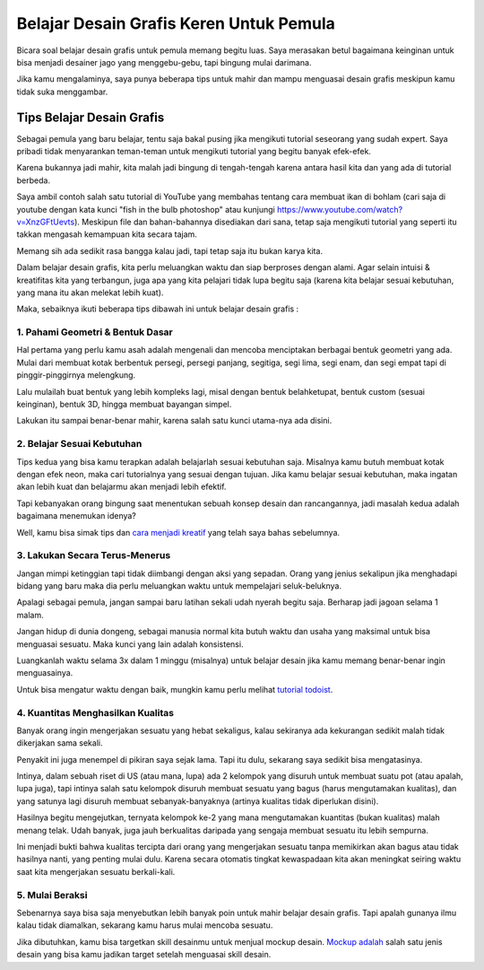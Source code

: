 Belajar Desain Grafis Keren Untuk Pemula
===================================
Bicara soal belajar desain grafis untuk pemula memang begitu luas. Saya merasakan betul bagaimana keinginan untuk bisa menjadi desainer jago yang menggebu-gebu, tapi bingung mulai darimana.

Jika kamu mengalaminya, saya punya beberapa tips untuk mahir dan mampu menguasai desain grafis meskipun kamu tidak suka menggambar.

Tips Belajar Desain Grafis
-------------------------
Sebagai pemula yang baru belajar, tentu saja bakal pusing jika mengikuti tutorial seseorang yang sudah expert. Saya pribadi tidak menyarankan teman-teman untuk mengikuti tutorial yang begitu banyak efek-efek.

Karena bukannya jadi mahir, kita malah jadi bingung di tengah-tengah karena antara hasil kita dan yang ada di tutorial berbeda.

Saya ambil contoh salah satu tutorial di YouTube yang membahas tentang cara membuat ikan di bohlam (cari saja di youtube dengan kata kunci "fish in the bulb photoshop" atau kunjungi https://www.youtube.com/watch?v=XnzGFtUevts). Meskipun file dan bahan-bahannya disediakan dari sana, tetap saja mengikuti tutorial yang seperti itu takkan mengasah kemampuan kita secara tajam.

Memang sih ada sedikit rasa bangga kalau jadi, tapi tetap saja itu bukan karya kita.

Dalam belajar desain grafis, kita perlu meluangkan waktu dan siap berproses dengan alami. Agar selain intuisi & kreatifitas kita yang terbangun, juga apa yang kita pelajari tidak lupa begitu saja (karena kita belajar sesuai kebutuhan, yang mana itu akan melekat lebih kuat).

Maka, sebaiknya ikuti beberapa tips dibawah ini untuk belajar desain grafis :

1. Pahami Geometri & Bentuk Dasar
.........................

Hal pertama yang perlu kamu asah adalah mengenali dan mencoba menciptakan berbagai bentuk geometri yang ada. Mulai dari membuat kotak berbentuk persegi, persegi panjang, segitiga, segi lima, segi enam, dan segi empat tapi di pinggir-pinggirnya melengkung.

Lalu mulailah buat bentuk yang lebih kompleks lagi, misal dengan bentuk belahketupat, bentuk custom (sesuai keinginan), bentuk 3D, hingga membuat bayangan simpel.

Lakukan itu sampai benar-benar mahir, karena salah satu kunci utama-nya ada disini.

2. Belajar Sesuai Kebutuhan
.........................

Tips kedua yang bisa kamu terapkan adalah belajarlah sesuai kebutuhan saja. Misalnya kamu butuh membuat kotak dengan efek neon, maka cari tutorialnya yang sesuai dengan tujuan. Jika kamu belajar sesuai kebutuhan, maka ingatan akan lebih kuat dan belajarmu akan menjadi lebih efektif.

Tapi kebanyakan orang bingung saat menentukan sebuah konsep desain dan rancangannya, jadi masalah kedua adalah bagaimana menemukan idenya?

Well, kamu bisa simak tips dan `cara menjadi kreatif <https://sampainanti.com/cara-menjadi-kreatif/>`_ yang telah saya bahas sebelumnya.

3. Lakukan Secara Terus-Menerus
.........................

Jangan mimpi ketinggian tapi tidak diimbangi dengan aksi yang sepadan. Orang yang jenius sekalipun jika menghadapi bidang yang baru maka dia perlu meluangkan waktu untuk mempelajari seluk-beluknya.

Apalagi sebagai pemula, jangan sampai baru latihan sekali udah nyerah begitu saja. Berharap jadi jagoan selama 1 malam.

Jangan hidup di dunia dongeng, sebagai manusia normal kita butuh waktu dan usaha yang maksimal untuk bisa menguasai sesuatu. Maka kunci yang lain adalah konsistensi.

Luangkanlah waktu selama 3x dalam 1 minggu (misalnya) untuk belajar desain jika kamu memang benar-benar ingin menguasainya.

Untuk bisa mengatur waktu dengan baik, mungkin kamu perlu melihat `tutorial todoist <https://rajatips.com/todoist/>`_.

4. Kuantitas Menghasilkan Kualitas
.........................

Banyak orang ingin mengerjakan sesuatu yang hebat sekaligus, kalau sekiranya ada kekurangan sedikit malah tidak dikerjakan sama sekali.

Penyakit ini juga menempel di pikiran saya sejak lama. Tapi itu dulu, sekarang saya sedikit bisa mengatasinya.

Intinya, dalam sebuah riset di US (atau mana, lupa) ada 2 kelompok yang disuruh untuk membuat suatu pot (atau apalah, lupa juga), tapi intinya salah satu kelompok disuruh membuat sesuatu yang bagus (harus mengutamakan kualitas), dan yang satunya lagi disuruh membuat sebanyak-banyaknya (artinya kualitas tidak diperlukan disini).

Hasilnya begitu mengejutkan, ternyata kelompok ke-2 yang mana mengutamakan kuantitas (bukan kualitas) malah menang telak. Udah banyak, juga jauh berkualitas daripada yang sengaja membuat sesuatu itu lebih sempurna.

Ini menjadi bukti bahwa kualitas tercipta dari orang yang mengerjakan sesuatu tanpa memikirkan akan bagus atau tidak hasilnya nanti, yang penting mulai dulu. Karena secara otomatis tingkat kewaspadaan kita akan meningkat seiring waktu saat kita mengerjakan sesuatu berkali-kali.

5. Mulai Beraksi
.........................
Sebenarnya saya bisa saja menyebutkan lebih banyak poin untuk mahir belajar desain grafis. Tapi apalah gunanya ilmu kalau tidak diamalkan, sekarang kamu harus mulai mencoba sesuatu.

Jika dibutuhkan, kamu bisa targetkan skill desainmu untuk menjual mockup desain. `Mockup adalah <https://rajatips.com/mockup/>`_ salah satu jenis desain yang bisa kamu jadikan target setelah menguasai skill desain.
